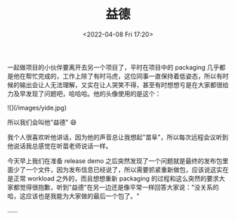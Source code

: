 #+TITLE: 益德
#+DATE: <2022-04-08 Fri 17:20>

一起做项目的小伙伴要离开去另一个项目了，平时在项目中的 packaging 几乎都是他在帮忙完成的，工作上除了有时马虎，这位同事一直保持着低姿态，所以有时候的输出会让人无法理解，又实在让人哭笑不得，甚至有时想想亏是在大家都很给力及早发现了问题吧，哈哈哈。他的头像使用的是这个：

![](/images/yide.jpg)

所以我们会叫他"益德" 😄

我个人很喜欢听他讲话，因为他的声音总让我想起"苗阜"，所以每次远程会议听到他说话我总感觉在听苗老师说话一样。

今天早上我们在准备 release demo 之后突然发现了一个问题就是最终的发布包里面少了一个文件，因为发布信息已经说了，所以需要抓紧重新做包，应该说这实在是正常 workload 之外的，而且想想重新 packaging 的过程和这么突然的要求大家都觉得很抱歉，听到"益德"在另一边还是像平常一样回答大家说："没关系的哈，这应该也是我能为大家做的最后一个包了。"

……